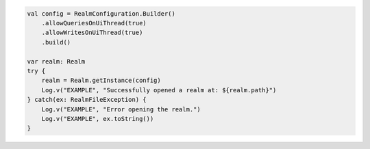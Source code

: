 .. code-block:: kotlin

   val config = RealmConfiguration.Builder()
       .allowQueriesOnUiThread(true)
       .allowWritesOnUiThread(true)
       .build()

   var realm: Realm
   try {
       realm = Realm.getInstance(config)
       Log.v("EXAMPLE", "Successfully opened a realm at: ${realm.path}")
   } catch(ex: RealmFileException) {
       Log.v("EXAMPLE", "Error opening the realm.")
       Log.v("EXAMPLE", ex.toString())
   }
